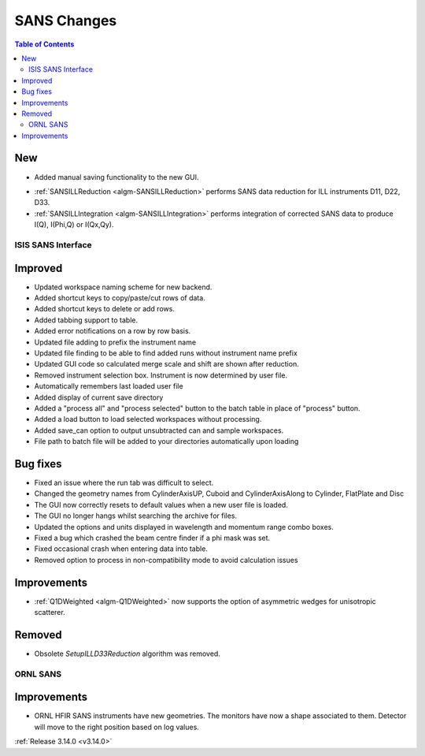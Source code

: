 ============
SANS Changes
============

.. contents:: Table of Contents
   :local:

New
###
* Added manual saving functionality to the new GUI.

- :ref:`SANSILLReduction <algm-SANSILLReduction>` performs SANS data reduction for ILL instruments D11, D22, D33.
- :ref:`SANSILLIntegration <algm-SANSILLIntegration>` performs integration of corrected SANS data to produce I(Q), I(Phi,Q) or I(Qx,Qy).

ISIS SANS Interface
-------------------

Improved
########
* Updated workspace naming scheme for new backend.
* Added shortcut keys to copy/paste/cut rows of data.
* Added shortcut keys to delete or add rows.
* Added tabbing support to table.
* Added error notifications on a row by row basis.
* Updated file adding to prefix the instrument name
* Updated file finding to be able to find added runs without instrument name prefix
* Updated GUI code so calculated merge scale and shift are shown after reduction.
* Removed instrument selection box. Instrument is now determined by user file.
* Automatically remembers last loaded user file
* Added display of current save directory
* Added a "process all" and "process selected" button to the batch table in place of "process" button.
* Added a load button to load selected workspaces without processing.
* Added save_can option to output unsubtracted can and sample workspaces.
* File path to batch file will be added to your directories automatically upon loading

Bug fixes
#########
* Fixed an issue where the run tab was difficult to select.
* Changed the geometry names from CylinderAxisUP, Cuboid and CylinderAxisAlong to Cylinder, FlatPlate and Disc
* The GUI now correctly resets to default values when a new user file is loaded.
* The GUI no longer hangs whilst searching the archive for files.
* Updated the options and units displayed in wavelength and momentum range combo boxes.
* Fixed a bug which crashed the beam centre finder if a phi mask was set.
* Fixed occasional crash when entering data into table.
* Removed option to process in non-compatibility mode to avoid calculation issues

Improvements
############

- :ref:`Q1DWeighted <algm-Q1DWeighted>` now supports the option of asymmetric wedges for unisotropic scatterer.

Removed
#######

- Obsolete *SetupILLD33Reduction* algorithm was removed.


ORNL SANS
---------

Improvements
############

- ORNL HFIR SANS instruments have new geometries. The monitors have now a shape associated to them. Detector will move to the right position based on log values.


:ref:`Release 3.14.0 <v3.14.0>`
